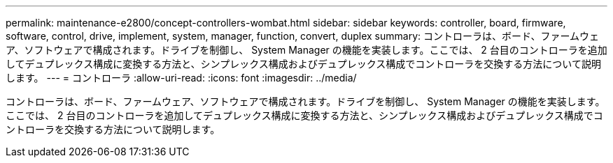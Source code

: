 ---
permalink: maintenance-e2800/concept-controllers-wombat.html 
sidebar: sidebar 
keywords: controller, board, firmware, software, control, drive, implement, system, manager, function, convert, duplex 
summary: コントローラは、ボード、ファームウェア、ソフトウェアで構成されます。ドライブを制御し、 System Manager の機能を実装します。ここでは、 2 台目のコントローラを追加してデュプレックス構成に変換する方法と、シンプレックス構成およびデュプレックス構成でコントローラを交換する方法について説明します。 
---
= コントローラ
:allow-uri-read: 
:icons: font
:imagesdir: ../media/


[role="lead"]
コントローラは、ボード、ファームウェア、ソフトウェアで構成されます。ドライブを制御し、 System Manager の機能を実装します。ここでは、 2 台目のコントローラを追加してデュプレックス構成に変換する方法と、シンプレックス構成およびデュプレックス構成でコントローラを交換する方法について説明します。
